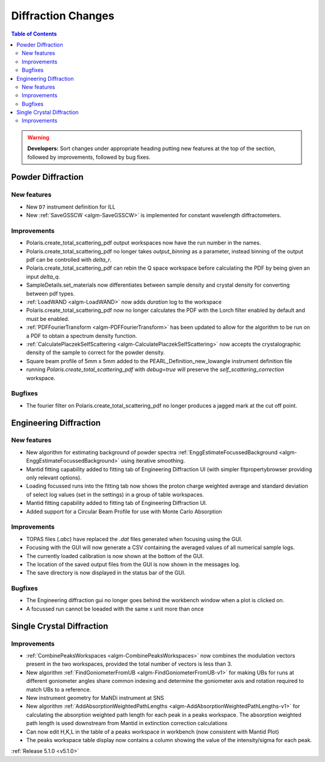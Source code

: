 ===================
Diffraction Changes
===================

.. contents:: Table of Contents
   :local:

.. warning:: **Developers:** Sort changes under appropriate heading
    putting new features at the top of the section, followed by
    improvements, followed by bug fixes.

Powder Diffraction
------------------
New features
^^^^^^^^^^^^
- New ``D7`` instrument definition for ILL
- New :ref:`SaveGSSCW <algm-SaveGSSCW>` is implemented for constant wavelength diffractometers.

Improvements
^^^^^^^^^^^^
- Polaris.create_total_scattering_pdf output workspaces now have the run number in the names.
- Polaris.create_total_scattering_pdf no longer takes `output_binning` as a parameter, instead binning of the output pdf can be controlled with `delta_r`.
- Polaris.create_total_scattering_pdf can rebin the Q space workspace before calculating the PDF by being given an input `delta_q`.
- SampleDetails.set_materials now differentiates between sample density and crystal density for converting between pdf types.
- :ref:`LoadWAND <algm-LoadWAND>` now adds `duration` log to the workspace
- Polaris.create_total_scattering_pdf now no longer calculates the PDF with the Lorch filter enabled by default and must be enabled.
- :ref:`PDFFourierTransform <algm-PDFFourierTransform>` has been updated to allow for the algorithm to be run on a PDF to obtain a spectrum density function.
- :ref:`CalculatePlaczekSelfScattering <algm-CalculatePlaczekSelfScattering>` now accepts the crystalographic density of the sample to correct for the powder density.
- Square beam profile of 5mm x 5mm added to the PEARL_Definition_new_lowangle instrument definition file
- running `Polaris.create_total_scattering_pdf` with `debug=true` will preserve the `self_scattering_correction` workspace.

Bugfixes
^^^^^^^^
- The fourier filter on Polaris.create_total_scattering_pdf no longer produces a jagged mark at the cut off point.

Engineering Diffraction
-----------------------
New features
^^^^^^^^^^^^
- New algorithm for estimating background of powder spectra :ref:`EnggEstimateFocussedBackground <algm-EnggEstimateFocussedBackground>` using iterative smoothing.
- Mantid fitting capability added to fitting tab of Engineering Diffraction UI (with simpler fitpropertybrowser providing only relevant options).
- Loading focussed runs into the fitting tab now shows the proton charge weighted average and standard deviation of select log values (set in the settings) in a group of table workspaces.
- Mantid fitting capability added to fitting tab of Engineering Diffraction UI.
- Added support for a Circular Beam Profile for use with Monte Carlo Absorption

Improvements
^^^^^^^^^^^^
- TOPAS files (`.abc`) have replaced the `.dat` files generated when focusing using the GUI.
- Focusing with the GUI will now generate a CSV containing the averaged values of all numerical sample logs.
- The currently loaded calibration is now shown at the bottom of the GUI.
- The location of the saved output files from the GUI is now shown in the messages log.
- The save directory is now displayed in the status bar of the GUI.

Bugfixes
^^^^^^^^
- The Engineering diffraction gui no longer goes behind the workbench window when a plot is clicked on.
- A focussed run cannot be loeaded with the same x unit more than once

Single Crystal Diffraction
--------------------------
Improvements
^^^^^^^^^^^^
- :ref:`CombinePeaksWorkspaces <algm-CombinePeaksWorkspaces>` now combines the modulation vectors present in the two workspaces, provided the total number of vectors is less than 3.
- New algorithm :ref:`FindGoniometerFromUB <algm-FindGoniometerFromUB-v1>` for making UBs for runs at different goniometer angles share common indexing and determine the goniometer axis and rotation required to match UBs to a reference.
- New instrument geometry for MaNDi instrument at SNS
- New algorithm :ref:`AddAbsorptionWeightedPathLengths <algm-AddAbsorptionWeightedPathLengths-v1>` for calculating the absorption weighted path length for each peak in a peaks workspace. The absorption weighted path length is used downstream from Mantid in extinction correction calculations
- Can now edit H,K,L in the table of a peaks workspace in workbench (now consistent with Mantid Plot)
- The peaks workspace table display now contains a column showing the value of the intensity/sigma for each peak.

:ref:`Release 5.1.0 <v5.1.0>`
